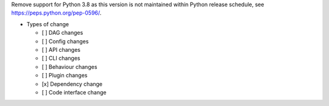 Remove support for Python 3.8 as this version is not maintained within Python release schedule, see https://peps.python.org/pep-0596/.

* Types of change

  * [ ] DAG changes
  * [ ] Config changes
  * [ ] API changes
  * [ ] CLI changes
  * [ ] Behaviour changes
  * [ ] Plugin changes
  * [x] Dependency change
  * [ ] Code interface change
